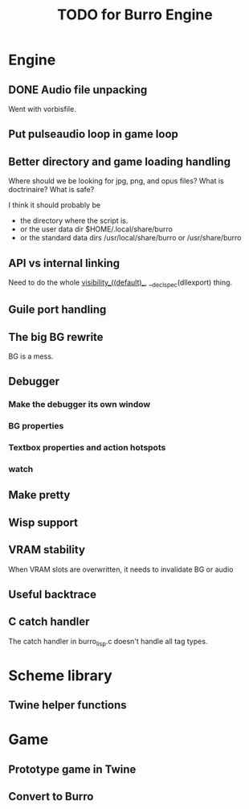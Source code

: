 #+TITLE: TODO for Burro Engine

* Engine
** DONE Audio file unpacking
   Went with vorbisfile.
** Put pulseaudio loop in game loop
** Better directory and game loading handling
   Where should we be looking for jpg, png, and opus files?
   What is doctrinaire?  What is safe?

   I think it should probably be
   - the directory where the script is.
   - or the user data dir $HOME/.local/share/burro
   - or the standard data dirs /usr/local/share/burro or /usr/share/burro
** API vs internal linking
   Need to do the whole __visibility__((default)__,
   __declspec(dllexport) thing.
** Guile port handling
** The big BG rewrite
   BG is a mess.
** Debugger
*** Make the debugger its own window
*** BG properties
*** Textbox properties and action hotspots
*** watch
** Make pretty
** Wisp support
** VRAM stability
   When VRAM slots are overwritten, it needs to invalidate BG
   or audio
** Useful backtrace
** C catch handler
   The catch handler in burro_lisp.c doesn't handle all tag types.
* Scheme library
** Twine helper functions
* Game
** Prototype game in Twine
** Convert to Burro

